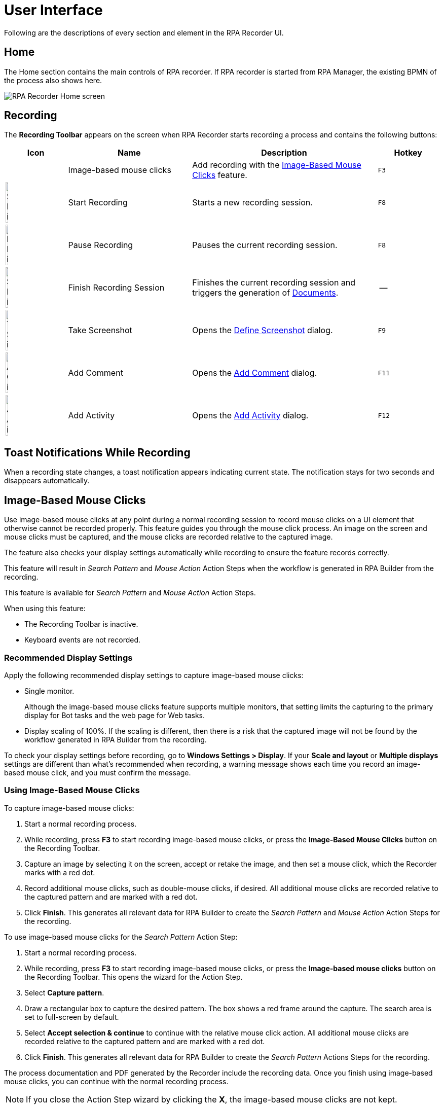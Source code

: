 = User Interface

Following are the descriptions of every section and element in the RPA Recorder UI.

== Home

The Home section contains the main controls of RPA recorder. If RPA recorder is started from RPA Manager, the existing BPMN of the process also shows here.

image:rpa-recorder-home.png[RPA Recorder Home screen]

== Recording

The *Recording Toolbar* appears on the screen when RPA Recorder starts recording a process and contains the following buttons: 

[%header,cols="10,20,30,10"]
|===
|Icon |Name | Description | Hotkey
| |Image-based mouse clicks | Add recording with the <<Image-Based Mouse Clicks>> feature. | `F3`
|image:start-recording-icon.png[Start Recording icon, 20%, 20%] |Start Recording | Starts a new recording session. |`F8`
|image:pause-recording-icon.png[Pause Recording icon, 20%, 20%] | Pause Recording | Pauses the current recording session. | `F8`
|image:finish-recording-icon.png[Start Recording icon, 20%, 20%] | Finish Recording Session | Finishes the current recording session and triggers the generation of xref:documents.adoc[Documents]. | --
|image:take-screenshot-icon.png[Take Screenshot icon, 20%, 20%] | Take Screenshot | Opens the <<Define Screenshot>> dialog.  | `F9`
|image:add-comment-icon.png[Add Comment icon, 20%, 20%] | Add Comment | Opens the <<Add Comment>> dialog. | `F11`
|image:add-activity-icon.png[Add Activity icon, 20%, 20%] | Add Activity | Opens the <<Add Activity>> dialog. | `F12`
|===

== Toast Notifications While Recording

When a recording state changes, a toast notification appears indicating current state. The notification stays for two seconds and disappears automatically.

== Image-Based Mouse Clicks

Use image-based mouse clicks at any point during a normal recording session to record mouse clicks on a UI element that otherwise cannot be recorded properly. This feature guides you through the mouse click process. An image on the screen and mouse clicks must be captured, and the mouse clicks are recorded relative to the captured image.

The feature also checks your display settings automatically while recording to ensure the feature records correctly.

This feature will result in _Search Pattern_ and _Mouse Action_ Action Steps when the workflow is generated in RPA Builder from the recording.

This feature is available for _Search Pattern_ and _Mouse Action_ Action Steps.

When using this feature:

* The Recording Toolbar is inactive.
* Keyboard events are not recorded.

=== Recommended Display Settings

Apply the following recommended display settings to capture image-based mouse clicks:

* Single monitor. 
+
Although the image-based mouse clicks feature supports multiple monitors, that setting limits the capturing to the primary display for Bot tasks and the web page for Web tasks.
* Display scaling of 100%. If the scaling is different, then there is a risk that the captured image will not be found by the workflow generated in RPA Builder from the recording.

To check your display settings before recording, go to *Windows Settings > Display*. If your *Scale and layout* or *Multiple displays* settings are different than what's recommended when recording, a warning message shows each time you record an image-based mouse click, and you must confirm the message.

=== Using Image-Based Mouse Clicks

To capture image-based mouse clicks:

. Start a normal recording process.
. While recording, press *F3* to start recording image-based mouse clicks, or press the *Image-Based Mouse Clicks* button on the Recording Toolbar.
. Capture an image by selecting it on the screen, accept or retake the image, and then set a mouse click, which the Recorder marks with a red dot.
. Record additional mouse clicks, such as double-mouse clicks, if desired. All additional mouse clicks are recorded relative to the captured pattern and are marked with a red dot.
. Click *Finish*. This generates all relevant data for RPA Builder to create the _Search Pattern_ and _Mouse Action_ Action Steps for the recording.

To use image-based mouse clicks for the _Search Pattern_ Action Step:

. Start a normal recording process.
. While recording, press *F3* to start recording image-based mouse clicks, or press the *Image-based mouse clicks* button on the Recording Toolbar. This opens the wizard for the Action Step.
. Select *Capture pattern*.
. Draw a rectangular box to capture the desired pattern. The box shows a red frame around the capture. The search area is set to full-screen by default.
. Select *Accept selection & continue* to continue with the relative mouse click action. All additional mouse clicks are recorded relative to the captured pattern and are marked with a red dot.
. Click *Finish*. This generates all relevant data for RPA Builder to create the _Search Pattern_ Actions Steps for the recording.

The process documentation and PDF generated by the Recorder include the recording data. Once you finish using image-based mouse clicks, you can continue with the normal recording process.

[NOTE]
If you close the Action Step wizard by clicking the *X*, the image-based mouse clicks are not kept.

When recording image-based mouse clicks in a Web Task:

* Scrolling or zooming in the displayed web page or moving or resizing the browser window results in inaccurate relative clicks in the recording.
* Any subsequent click after navigating to another web page, such as by clicking a link, may cause inaccuracies in the recording.

== Define Screenshot

Before you take a screenshot manually, the screen automatically freezes. You can select a method for taking manual screenshots:

. Press `F9` while recording to open the Define Screenshot window. +
image:define-screenshot-window.png[Define Screenshot window]

. Select a freezing delay (in seconds), or no delay, from the dropdown menu. +
image:select-freeze-delay.png[Select freezing delay]

[NOTE]
The timer delay mechanism takes effect regardless of the chosen screenshot method.

== Add Comment

You can add a comment as part of the recording to enrich the documentation with insight about a specific step.

image:add-comment.png[Add Comment window]

[NOTE]
Pause the recording before adding a comment. If you open the Add Comment window while the recording is running, it pauses automatically.

== Add Activity

You can manually add an activity as part of the BPMN recording. Enter a name for the activity and select its type.

image:add-activity.png[Add Activity window]

Possible activity types are:

* Web Task
* Bot Task
* User Task

When you create a Web Task, you can choose to continue using the session of the last closed Web Task.

For User Tasks, RPA Recorder does not save documentation. You must enter a description.

To continue recording, add a Bot Task.

[NOTE]
Pause the recording before adding an activity or changing the creation mode of the activities. If you open the pop-up using the respective hotkey while the recording is running, the recording automatically pauses.

== Web Recording Browser

Use the Web Recording Browser to record website navigation actions. It behaves as a regular web browser and enables you to:

* Automatically identify elements of a website with which you interact and determine their XPath and attributes.
* Save your attribute selection of a web element to reuse it when recording the same web elements on a website.
* Record mouse hover positioning during web navigation.

Adding a Web Task opens the Web Recording Browser. When you add more than one Web Task, you can select *Continue with already existing web session* to display the last loaded page from the previous Web Task and continue from that point.
Otherwise, you can enter a URL in the address bar of the browser, and it loads this URL when you press *Enter* or click the *Go* button (image:play-icon.png[Go button, 3%, 3%]).

image:web-recording-browser-blank.png[Web Recording Browser]

=== Select Web Elements

When you hover the cursor over a web element, a blue border frames the element so that you know the area is clickable. The border also indicates you can record a mouse click on the element. After an interaction with an element (such as a mouse click or key press on the keyboard), the element's XPath and available attributes show on the Attribute Selection panel.

To record the mouse hover event on a framed element, press `F2`.

image:web-recording-select-element.png[Select Web Element]

By default, the Attribute Selection panel is hidden. Click on the right border of the Web Recording Browser to extend or collapse it.

=== Save Web Element Attributes

The Attribute Selection panel shows the default extracted XPath and all the attributes of the selected web element.
Select one or more attributes by checking the box next to them. After you select an attribute, RPA Recorder adds the attribute and its value to the extracted XPath.

image:add-attribute.png[Add Attribute to XPath, 50%, 50%]

You can save your attribute selection for a web element to use it for future recorded events by checking *Save selection*.
If you select the saved element while recording the same website later on, the saved attribute displays as already selected in the attribute selection panel and appears as added to the extracted XPath.
If you don't want to use the saved attributes for a given web element, click the *Default* button (image:default-icon.png[Default button, 3%, 3%]) to revert back to the default extracted XPath for that web element.

=== Save Mouse Hover

You can record your mouse hover positioning while using the Web Recording Browser. This is particularly useful for capturing navigation through drop down menus.

To capture a mouse hover action during web recording, press `F2` on a web element. This capture is indicated by a blue flashing box around the selected web element.

== RPA Recorder Configuration

You can configure RPA Recorder and set preferences.

The configuration section is divided into the following sections:

* <<settings, Settings>>
* <<hotkeys, Hotkeys>>
* <<log-files, Log files>>

[[settings]]
=== Settings

image:settings.png[60%, 60%, The Settings window]

Use the following settings to configure RPA Recorder:

* *Directory* 
+
The local folder for storing documents (BPMN, PDF and XES) and application logs.
* *Create Process Documentation (PDF)*
+
Select this option to save a process documentation file as a PDF after the recording session stops.
* *Create Process Mining files (XES)*
+
Select this option to generate a XES process file after the recording session stops.
* *Generate debug file (contains recorded events, window handles and system data)* 
+
Select this option to generate a debug file after the recording session stops.
* *Screenshot Settings* 
** *Image quality*: 
+
Select the quality of the screenshots on every mouse click. Available options are: *JPEG (compressed)* and *PNG (lossless)*.
** *Take screenshot automatically* 
+
Select this option to automatically take a screenshot on every mouse click.
** *When recording Bot Tasks auto-capture screenshots of*: 
+
Select the area to capture when RPA Recorder takes screenshots. Available options are: *Active application only* and *Full screen*. 
* *Merge keystrokes* 
+
Concatenates keyboard entries entered during the recording into meaningful words and sentences based upon the timestamps when they were entered. The number is expressed in seconds and can range from 2 to 10 seconds.
* *Verbosity level* 
+
Defines wether to show detailed process information in the documentation. If you select *Low*, the information does not show in the documentation.

[[hotkeys]]
=== Hotkeys

This section displays information about the specific hotkeys that can be used, and their description. Hotkeys cannot be customized.

You can activate or deactivate the hotkeys function by checking or unchecking the *Activate usage of hot keys* box. If activated, the hot keys invoke the corresponding action. If deactivated, the hot keys cannot control the recorder, and any hot key presses during a recording are recorded as normal key strokes.

The hotkeys function is activated by default.

image:hotkeys.png[The hotkeys configuration window, 60%, 60%]

[[log-files]]
=== Log files

This section provides access to RPA Recorder log files and log directory.

Click *Open Log File* to open the latest log file. Click *Open Log Directory* to open the folder containing all RPA Recorder logs in your local computer.

image:log-files.png[Log Files Menu, 60%, 60%]

== About Screen

The about screen contains general information about RPA Recorder:

* Version number
* Copyright information

== See Also

* xref:process-rec-editor.adoc[Process Recording Editor]
* xref:documents.adoc[Documents]
